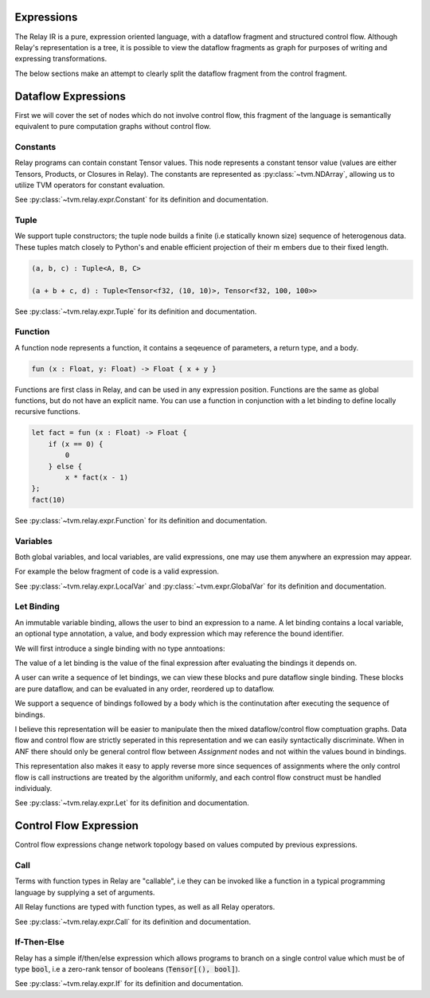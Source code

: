 ==================
Expressions
==================

The Relay IR is a pure, expression oriented language, with a dataflow fragment 
and structured control flow. Although Relay's representation is a tree, it is 
possible to view the dataflow fragments as graph for purposes of writing and
expressing transformations.

The below sections make an attempt to clearly split the dataflow
fragment from the control fragment.

==================
Dataflow Expressions
==================

First we will cover the set of nodes which do not involve control flow,
this fragment of the language is semantically equivalent to pure
computation graphs without control flow.

Constants
~~~~~~~~~

Relay programs can contain constant Tensor values. This node represents
a constant tensor value (values are either Tensors, Products, or Closures in Relay).
The constants are represented as :py:class:`~tvm.NDArray`, allowing us to utilize 
TVM operators for constant evaluation.

See :py:class:`~tvm.relay.expr.Constant` for its definition and documentation.

Tuple
~~~~~~~~~~~~~~~

We support tuple constructors; the tuple node builds a finite (i.e statically known size) sequence of 
heterogenous data.  These tuples match closely to Python's and enable efficient projection of their m
embers due to their fixed length.

.. code-block:: python

    (a, b, c) : Tuple<A, B, C>

    (a + b + c, d) : Tuple<Tensor<f32, (10, 10)>, Tensor<f32, 100, 100>>

See :py:class:`~tvm.relay.expr.Tuple` for its definition and documentation.

Function
~~~~~~~~

A function node represents a function, it contains a seqeuence of
parameters, a return type, and a body.

.. code-block:: python

    fun (x : Float, y: Float) -> Float { x + y }

Functions are first class in Relay, and can be used in any expression
position. Functions are the same as global functions, but do not have
an explicit name. You can use a function in conjunction with a let
binding to define locally recursive functions.

.. code-block:: python

    let fact = fun (x : Float) -> Float {
        if (x == 0) {
            0
        } else {
            x * fact(x - 1)
    };
    fact(10)

See :py:class:`~tvm.relay.expr.Function` for its definition and documentation.

Variables
~~~~~~~~~~~

Both global variables, and local variables, are valid expressions, one may use them
anywhere an expression may appear.

For example the below fragment of code is a valid expression.

.. code-block:: python
    %ret = @global(op_name, %local)

See :py:class:`~tvm.relay.expr.LocalVar` and :py:class:`~tvm.expr.GlobalVar` for its definition 
and documentation.

Let Binding
~~~~~~~~~~~

An immutable variable binding, allows the user to bind an
expression to a name. A let binding contains a local variable,
an optional type annotation, a value, and body expression 
which may reference the bound identifier.

We will first introduce a single binding with no type
anntoations:

.. code-block:: python
    let %x = %a + %b;
    x

The value of a let binding is the value of the final expression
after evaluating the bindings it depends on.

A user can write a sequence of let bindings, we can view
these blocks and pure dataflow
single binding. These blocks are pure dataflow, and can
be evaluated in any order, reordered up to dataflow.

We support a sequence of bindings followed by a body which
is the continutation after executing the sequence of bindings.

I believe this representation will be easier to manipulate then
the mixed dataflow/control flow comptuation graphs.
Data flow and control flow are strictly seperated in this representation
and we can easily syntactically discriminate. When in ANF there should only be
general control flow between `Assignment` nodes and not within the values bound
in bindings.

This representation also makes it easy to apply reverse more since
sequences of assignments where the only control flow is call instructions
are treated by the algorithm uniformly, and each control flow construct
must be handled individualy.

See :py:class:`~tvm.relay.expr.Let` for its definition and documentation.

=======================
Control Flow Expression
=======================

Control flow expressions change network topology based on values
computed by previous expressions.

Call
~~~~

Terms with function types in Relay are "callable", i.e they can be invoked like
a function in a typical programming language by supplying a set of arguments.

All Relay functions are typed with function types, as well as all Relay operators.

.. code-block:: python
    fact(10)

See :py:class:`~tvm.relay.expr.Call` for its definition and documentation.

If-Then-Else
~~~~~~~~~~~~

Relay has a simple if/then/else expression which allows programs to branch
on a single control value which must be of type :code:`bool`, i.e a zero-rank
tensor of booleans (:code:`Tensor[(), bool]`).

.. code-block:: python
    if (sum(equal(t, u))) {
        jreturn x:
    } else { 
        return y;
    }

See :py:class:`~tvm.relay.expr.If` for its definition and documentation.

